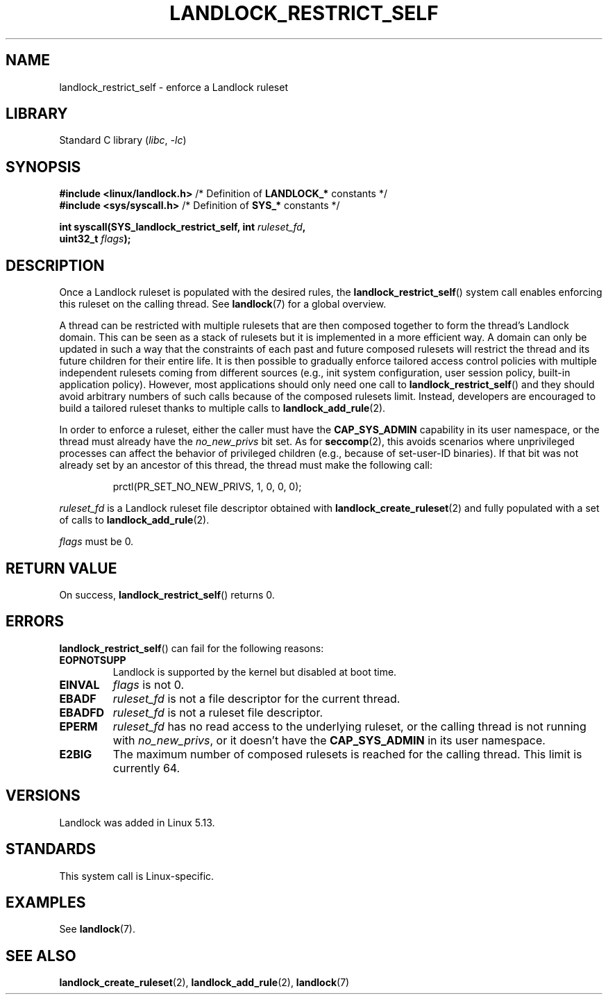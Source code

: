 .\" Copyright © 2017-2020 Mickaël Salaün <mic@digikod.net>
.\" Copyright © 2019-2020 ANSSI
.\" Copyright © 2021 Microsoft Corporation
.\"
.\" SPDX-License-Identifier: Linux-man-pages-copyleft
.\"
.TH LANDLOCK_RESTRICT_SELF 2 2021-06-27 Linux "Linux Programmer's Manual"
.SH NAME
landlock_restrict_self \- enforce a Landlock ruleset
.SH LIBRARY
Standard C library
.RI ( libc ", " \-lc )
.SH SYNOPSIS
.nf
.BR "#include <linux/landlock.h>" "  /* Definition of " LANDLOCK_* " constants */"
.BR "#include <sys/syscall.h>" "     /* Definition of " SYS_* " constants */"
.PP
.BI "int syscall(SYS_landlock_restrict_self, int " ruleset_fd ,
.BI "            uint32_t " flags );
.SH DESCRIPTION
Once a Landlock ruleset is populated with the desired rules, the
.BR landlock_restrict_self ()
system call enables enforcing this ruleset on the calling thread.
See
.BR landlock (7)
for a global overview.
.PP
A thread can be restricted with multiple rulesets that are then
composed together to form the thread's Landlock domain.
This can be seen as a stack of rulesets but
it is implemented in a more efficient way.
A domain can only be updated in such a way that
the constraints of each past and future composed rulesets
will restrict the thread and its future children for their entire life.
It is then possible to gradually enforce tailored access control policies
with multiple independent rulesets coming from different sources
(e.g., init system configuration, user session policy,
built-in application policy).
However, most applications should only need one call to
.BR landlock_restrict_self ()
and they should avoid arbitrary numbers of such calls because of the
composed rulesets limit.
Instead, developers are encouraged to build a tailored ruleset thanks to
multiple calls to
.BR landlock_add_rule (2).
.PP
In order to enforce a ruleset, either the caller must have the
.B CAP_SYS_ADMIN
capability in its user namespace, or the thread must already have the
.I no_new_privs
bit set.
As for
.BR seccomp (2),
this avoids scenarios where unprivileged processes can affect
the behavior of privileged children (e.g., because of set-user-ID binaries).
If that bit was not already set by an ancestor of this thread,
the thread must make the following call:
.IP
.EX
prctl(PR_SET_NO_NEW_PRIVS, 1, 0, 0, 0);
.EE
.PP
.I ruleset_fd
is a Landlock ruleset file descriptor obtained with
.BR landlock_create_ruleset (2)
and fully populated with a set of calls to
.BR landlock_add_rule (2).
.PP
.I flags
must be 0.
.SH RETURN VALUE
On success,
.BR landlock_restrict_self ()
returns 0.
.SH ERRORS
.BR landlock_restrict_self ()
can fail for the following reasons:
.TP
.B EOPNOTSUPP
Landlock is supported by the kernel but disabled at boot time.
.TP
.B EINVAL
.I flags
is not 0.
.TP
.B EBADF
.I ruleset_fd
is not a file descriptor for the current thread.
.TP
.B EBADFD
.I ruleset_fd
is not a ruleset file descriptor.
.TP
.B EPERM
.I ruleset_fd
has no read access to the underlying ruleset,
or the calling thread is not running with
.IR no_new_privs ,
or it doesn't have the
.B CAP_SYS_ADMIN
in its user namespace.
.TP
.B E2BIG
The maximum number of composed rulesets is reached for the calling thread.
This limit is currently 64.
.SH VERSIONS
Landlock was added in Linux 5.13.
.SH STANDARDS
This system call is Linux-specific.
.SH EXAMPLES
See
.BR landlock (7).
.SH SEE ALSO
.BR landlock_create_ruleset (2),
.BR landlock_add_rule (2),
.BR landlock (7)
